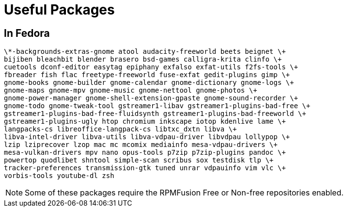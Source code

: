 = Useful Packages

== In Fedora

    \*-backgrounds-extras-gnome atool audacity-freeworld beets beignet \+
    bijiben bleachbit blender brasero bsd-games calligra-krita clinfo \+
    cuetools dconf-editor easytag epiphany exfalso exfat-utils f2fs-tools \+
    fbreader fish flac freetype-freeworld fuse-exfat gedit-plugins gimp \+
    gnome-books gnome-builder gnome-calendar gnome-dictionary gnome-logs \+
    gnome-maps gnome-mpv gnome-music gnome-nettool gnome-photos \+
    gnome-power-manager gnome-shell-extension-gpaste gnome-sound-recorder \+
    gnome-todo gnome-tweak-tool gstreamer1-libav gstreamer1-plugins-bad-free \+
    gstreamer1-plugins-bad-free-fluidsynth gstreamer1-plugins-bad-freeworld \+
    gstreamer1-plugins-ugly htop chromium inkscape iotop kdenlive lame \+
    langpacks-cs libreoffice-langpack-cs libtxc_dxtn libva \+
    libva-intel-driver libva-utils libva-vdpau-driver libvdpau lollypop \+
    lzip lziprecover lzop mac mc mcomix mediainfo mesa-vdpau-drivers \+
    mesa-vulkan-drivers mpv nano opus-tools p7zip p7zip-plugins pandoc \+
    powertop quodlibet shntool simple-scan scribus sox testdisk tlp \+
    tracker-preferences transmission-gtk tuned unrar vdpauinfo vim vlc \+
    vorbis-tools youtube-dl zsh

NOTE: Some of these packages require the RPMFusion Free or Non-free repositories enabled.

